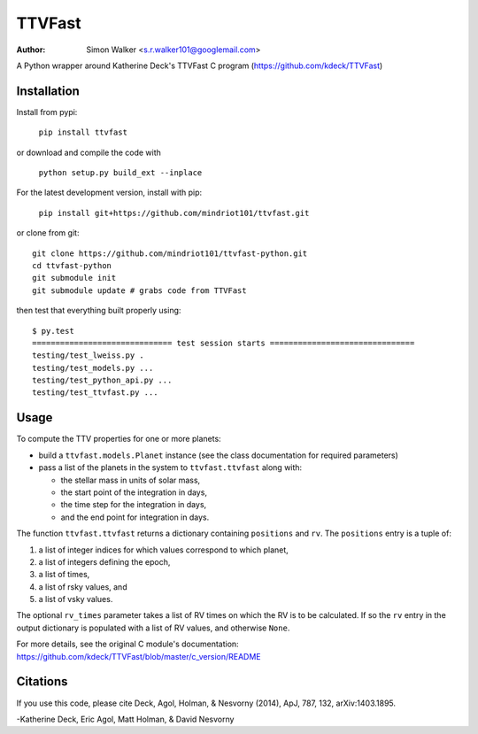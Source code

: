 =======
TTVFast
=======
:Author: Simon Walker <s.r.walker101@googlemail.com>

.. image:: https://travis-ci.org/mindriot101/ttvfast-python.svg?branch=master
    :target: https://travis-ci.org/mindriot101/ttvfast-python

A Python wrapper around Katherine Deck's TTVFast C program (https://github.com/kdeck/TTVFast)


Installation
============

Install from pypi:

    ``pip install ttvfast``

or download and compile the code with

    ``python setup.py build_ext --inplace``

For the latest development version, install with pip:

    ``pip install git+https://github.com/mindriot101/ttvfast.git``

or clone from git::

    git clone https://github.com/mindriot101/ttvfast-python.git
    cd ttvfast-python
    git submodule init
    git submodule update # grabs code from TTVFast

then test that everything built properly using::

    $ py.test 
    ============================== test session starts ===============================
    testing/test_lweiss.py .
    testing/test_models.py ...
    testing/test_python_api.py ...
    testing/test_ttvfast.py ...


Usage
=====

To compute the TTV properties for one or more planets: 

- build a ``ttvfast.models.Planet`` instance (see the class documentation for required parameters)
- pass a list of the planets in the system to ``ttvfast.ttvfast`` along with:

  - the stellar mass in units of solar mass,
  - the start point of the integration in days,
  - the time step for the integration in days,
  - and the end point for integration in days.

The function ``ttvfast.ttvfast`` returns a dictionary containing ``positions`` and ``rv``. The ``positions`` entry is a tuple of:

1. a list of integer indices for which values correspond to which planet,
2. a list of integers defining the epoch,
3. a list of times,
4. a list of rsky values, and
5. a list of vsky values.

The optional ``rv_times`` parameter takes a list of RV times on which the RV is to be calculated. If so the ``rv`` entry in the output 
dictionary is populated with a list of RV values, and otherwise ``None``.

For more details, see the original C module's documentation: https://github.com/kdeck/TTVFast/blob/master/c_version/README

Citations
=========

If you use this code, please cite Deck, Agol, Holman, & Nesvorny (2014),
ApJ, 787, 132, arXiv:1403.1895.

-Katherine Deck, Eric Agol, Matt Holman, & David Nesvorny


